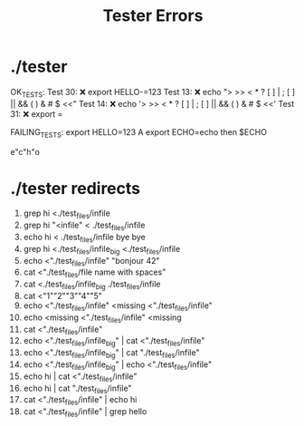 #+title: Tester Errors

* ./tester
OK_TESTS:
Test  30: ❌ export HELLO-=123
Test  13: ❌ echo "> >> < * ? [ ] | ; [ ] || && ( ) & # $  <<"
Test  14: ❌ echo '> >> < * ? [ ] | ; [ ] || && ( ) & # $  <<'
Test  31: ❌ export =


FAILING_TESTS:
export HELLO=123 A
export ECHO=echo
then
$ECHO

e"c"h"o

* ./tester redirects

1. grep hi <./test_files/infile
2. grep hi "<infile" <         ./test_files/infile
3. echo hi < ./test_files/infile bye bye
4. grep hi <./test_files/infile_big <./test_files/infile
5. echo <"./test_files/infile" "bonjour       42"
6. cat <"./test_files/file name with spaces"
7. cat <./test_files/infile_big ./test_files/infile
8. cat <"1""2""3""4""5"
9. echo <"./test_files/infile" <missing <"./test_files/infile"
10. echo <missing <"./test_files/infile" <missing
11. cat <"./test_files/infile"
12. echo <"./test_files/infile_big" | cat <"./test_files/infile"
13. echo <"./test_files/infile_big" | cat "./test_files/infile"
14. echo <"./test_files/infile_big" | echo <"./test_files/infile"
15. echo hi | cat <"./test_files/infile"
16. echo hi | cat "./test_files/infile"
17. cat <"./test_files/infile" | echo hi
18. cat <"./test_files/infile" | grep hello
# first broken pipe
